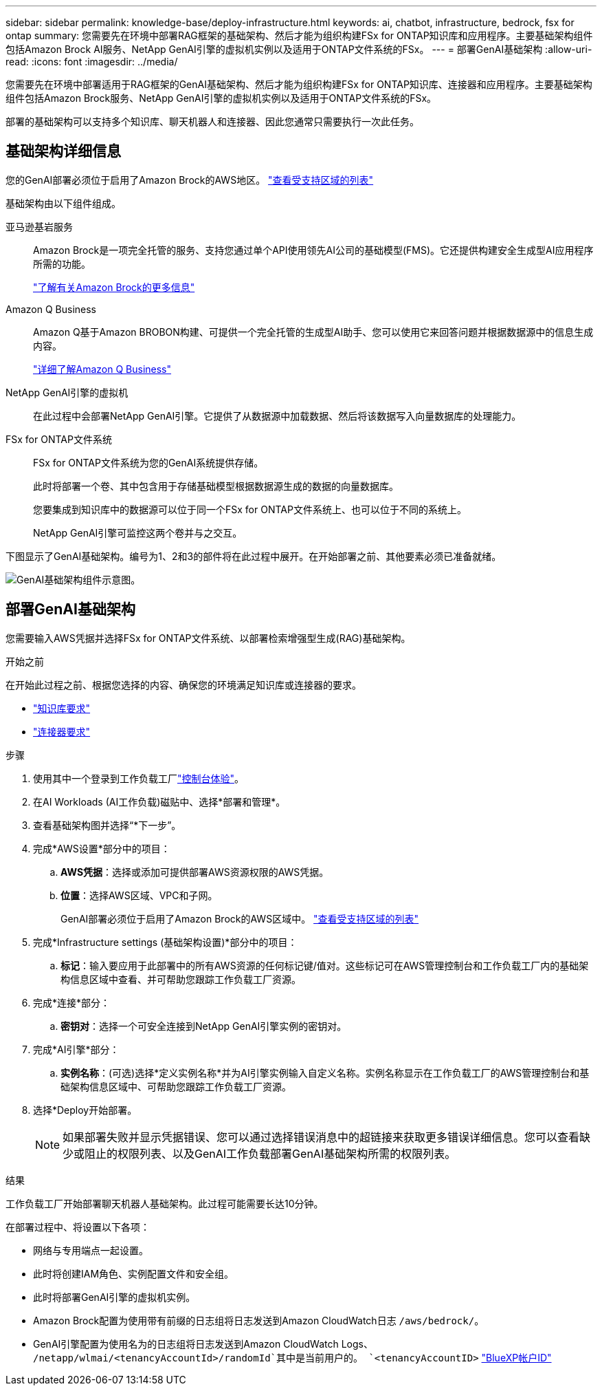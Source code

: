 ---
sidebar: sidebar 
permalink: knowledge-base/deploy-infrastructure.html 
keywords: ai, chatbot, infrastructure, bedrock, fsx for ontap 
summary: 您需要先在环境中部署RAG框架的基础架构、然后才能为组织构建FSx for ONTAP知识库和应用程序。主要基础架构组件包括Amazon Brock AI服务、NetApp GenAI引擎的虚拟机实例以及适用于ONTAP文件系统的FSx。 
---
= 部署GenAI基础架构
:allow-uri-read: 
:icons: font
:imagesdir: ../media/


[role="lead"]
您需要先在环境中部署适用于RAG框架的GenAI基础架构、然后才能为组织构建FSx for ONTAP知识库、连接器和应用程序。主要基础架构组件包括Amazon Brock服务、NetApp GenAI引擎的虚拟机实例以及适用于ONTAP文件系统的FSx。

部署的基础架构可以支持多个知识库、聊天机器人和连接器、因此您通常只需要执行一次此任务。



== 基础架构详细信息

您的GenAI部署必须位于启用了Amazon Brock的AWS地区。 https://docs.aws.amazon.com/bedrock/latest/userguide/knowledge-base-supported.html["查看受支持区域的列表"^]

基础架构由以下组件组成。

亚马逊基岩服务:: Amazon Brock是一项完全托管的服务、支持您通过单个API使用领先AI公司的基础模型(FMS)。它还提供构建安全生成型AI应用程序所需的功能。
+
--
https://aws.amazon.com/bedrock/["了解有关Amazon Brock的更多信息"^]

--
Amazon Q Business:: Amazon Q基于Amazon BROBON构建、可提供一个完全托管的生成型AI助手、您可以使用它来回答问题并根据数据源中的信息生成内容。
+
--
https://docs.aws.amazon.com/amazonq/latest/qbusiness-ug/what-is.html["详细了解Amazon Q Business"^]

--
NetApp GenAI引擎的虚拟机:: 在此过程中会部署NetApp GenAI引擎。它提供了从数据源中加载数据、然后将该数据写入向量数据库的处理能力。
FSx for ONTAP文件系统:: FSx for ONTAP文件系统为您的GenAI系统提供存储。
+
--
此时将部署一个卷、其中包含用于存储基础模型根据数据源生成的数据的向量数据库。

您要集成到知识库中的数据源可以位于同一个FSx for ONTAP文件系统上、也可以位于不同的系统上。

NetApp GenAI引擎可监控这两个卷并与之交互。

--


下图显示了GenAI基础架构。编号为1、2和3的部件将在此过程中展开。在开始部署之前、其他要素必须已准备就绪。

image:genai-infrastructure-diagram-numbered.png["GenAI基础架构组件示意图。"]



== 部署GenAI基础架构

您需要输入AWS凭据并选择FSx for ONTAP文件系统、以部署检索增强型生成(RAG)基础架构。

.开始之前
在开始此过程之前、根据您选择的内容、确保您的环境满足知识库或连接器的要求。

* link:../knowledge-base/requirements-knowledge-base.html["知识库要求"]
* link:../connector/requirements-connector.html["连接器要求"]


.步骤
. 使用其中一个登录到工作负载工厂link:https://docs.netapp.com/us-en/workload-setup-admin/console-experiences.html["控制台体验"^]。
. 在AI Workloads (AI工作负载)磁贴中、选择*部署和管理*。
. 查看基础架构图并选择“*下一步”。
. 完成*AWS设置*部分中的项目：
+
.. *AWS凭据*：选择或添加可提供部署AWS资源权限的AWS凭据。
.. *位置*：选择AWS区域、VPC和子网。
+
GenAI部署必须位于启用了Amazon Brock的AWS区域中。 https://docs.aws.amazon.com/bedrock/latest/userguide/knowledge-base-supported.html["查看受支持区域的列表"^]



. 完成*Infrastructure settings (基础架构设置)*部分中的项目：
+
.. *标记*：输入要应用于此部署中的所有AWS资源的任何标记键/值对。这些标记可在AWS管理控制台和工作负载工厂内的基础架构信息区域中查看、并可帮助您跟踪工作负载工厂资源。


. 完成*连接*部分：
+
.. *密钥对*：选择一个可安全连接到NetApp GenAI引擎实例的密钥对。


. 完成*AI引擎*部分：
+
.. *实例名称*：(可选)选择*定义实例名称*并为AI引擎实例输入自定义名称。实例名称显示在工作负载工厂的AWS管理控制台和基础架构信息区域中、可帮助您跟踪工作负载工厂资源。


. 选择*Deploy开始部署。
+

NOTE: 如果部署失败并显示凭据错误、您可以通过选择错误消息中的超链接来获取更多错误详细信息。您可以查看缺少或阻止的权限列表、以及GenAI工作负载部署GenAI基础架构所需的权限列表。



.结果
工作负载工厂开始部署聊天机器人基础架构。此过程可能需要长达10分钟。

在部署过程中、将设置以下各项：

* 网络与专用端点一起设置。
* 此时将创建IAM角色、实例配置文件和安全组。
* 此时将部署GenAI引擎的虚拟机实例。
* Amazon Brock配置为使用带有前缀的日志组将日志发送到Amazon CloudWatch日志 `/aws/bedrock/`。
* GenAI引擎配置为使用名为的日志组将日志发送到Amazon CloudWatch Logs、 `/netapp/wlmai/<tenancyAccountId>/randomId`其中是当前用户的。 `<tenancyAccountID>` https://docs.netapp.com/us-en/bluexp-automation/platform/get_identifiers.html#get-the-account-identifier["BlueXP帐户ID"^]

